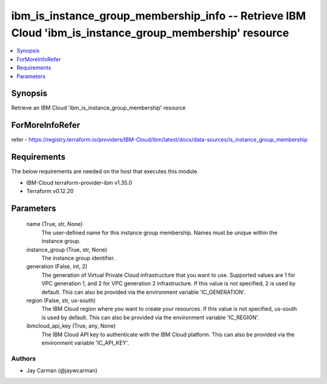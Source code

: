 
ibm_is_instance_group_membership_info -- Retrieve IBM Cloud 'ibm_is_instance_group_membership' resource
=======================================================================================================

.. contents::
   :local:
   :depth: 1


Synopsis
--------

Retrieve an IBM Cloud 'ibm_is_instance_group_membership' resource


ForMoreInfoRefer
----------------
refer - https://registry.terraform.io/providers/IBM-Cloud/ibm/latest/docs/data-sources/is_instance_group_membership

Requirements
------------
The below requirements are needed on the host that executes this module.

- IBM-Cloud terraform-provider-ibm v1.35.0
- Terraform v0.12.20



Parameters
----------

  name (True, str, None)
    The user-defined name for this instance group membership. Names must be unique within the instance group.


  instance_group (True, str, None)
    The instance group identifier.


  generation (False, int, 2)
    The generation of Virtual Private Cloud infrastructure that you want to use. Supported values are 1 for VPC generation 1, and 2 for VPC generation 2 infrastructure. If this value is not specified, 2 is used by default. This can also be provided via the environment variable 'IC_GENERATION'.


  region (False, str, us-south)
    The IBM Cloud region where you want to create your resources. If this value is not specified, us-south is used by default. This can also be provided via the environment variable 'IC_REGION'.


  ibmcloud_api_key (True, any, None)
    The IBM Cloud API key to authenticate with the IBM Cloud platform. This can also be provided via the environment variable 'IC_API_KEY'.













Authors
~~~~~~~

- Jay Carman (@jaywcarman)

